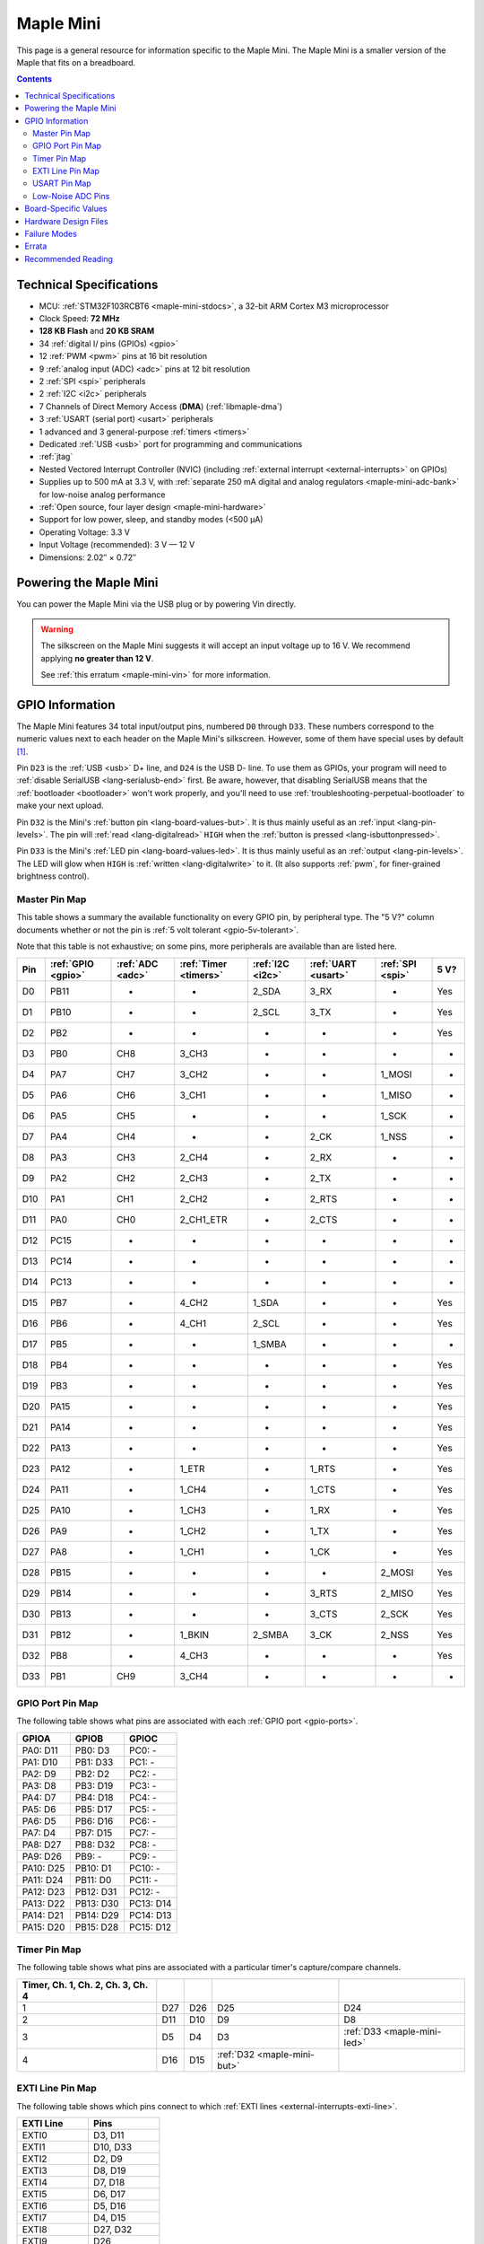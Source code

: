 .. _maple-mini:

Maple Mini
==========

This page is a general resource for information specific to the Maple
Mini.  The Maple Mini is a smaller version of the Maple that fits on a
breadboard.

.. contents:: Contents
   :local:

.. TODO [dma.rst] Ref to dma.rst in sequel instead of libmaple-dma

Technical Specifications
------------------------

* MCU: :ref:`STM32F103RCBT6 <maple-mini-stdocs>`, a 32-bit ARM Cortex
  M3 microprocessor
* Clock Speed: **72 MHz**
* **128 KB Flash** and **20 KB SRAM**
* 34 :ref:`digital I/ pins (GPIOs) <gpio>`
* 12 :ref:`PWM <pwm>` pins at 16 bit resolution
* 9 :ref:`analog input (ADC) <adc>` pins at 12 bit resolution
* 2 :ref:`SPI <spi>` peripherals
* 2 :ref:`I2C <i2c>` peripherals
* 7 Channels of Direct Memory Access (**DMA**) (:ref:`libmaple-dma`)
* 3 :ref:`USART (serial port) <usart>` peripherals
* 1 advanced and 3 general-purpose :ref:`timers <timers>`
* Dedicated :ref:`USB <usb>` port for programming and communications
* :ref:`jtag`
* Nested Vectored Interrupt Controller (NVIC) (including
  :ref:`external interrupt <external-interrupts>` on GPIOs)
* Supplies up to 500 mA at 3.3 V, with :ref:`separate 250 mA digital
  and analog regulators <maple-mini-adc-bank>` for low-noise analog
  performance
* :ref:`Open source, four layer design <maple-mini-hardware>`
* Support for low power, sleep, and standby modes (<500 μA)
* Operating Voltage: 3.3 V
* Input Voltage (recommended): 3 V — 12 V
* Dimensions: 2.02″ × 0.72″

.. _maple-mini-powering:

Powering the Maple Mini
-----------------------

You can power the Maple Mini via the USB plug or by powering Vin
directly.

.. warning:: The silkscreen on the Maple Mini suggests it will accept
   an input voltage up to 16 V.  We recommend applying **no greater
   than 12 V**.

   See :ref:`this erratum <maple-mini-vin>` for more information.

.. _maple-mini-gpios:

GPIO Information
----------------

The Maple Mini features 34 total input/output pins, numbered ``D0``
through ``D33``.  These numbers correspond to the numeric values next
to each header on the Maple Mini's silkscreen.  However, some of them
have special uses by default [#fusedpins]_.

.. _maple-mini-usb-pins:

Pin ``D23`` is the :ref:`USB <usb>` D+ line, and ``D24`` is the USB D-
line.  To use them as GPIOs, your program will need to :ref:`disable
SerialUSB <lang-serialusb-end>` first.  Be aware, however, that
disabling SerialUSB means that the :ref:`bootloader <bootloader>`
won't work properly, and you'll need to use
:ref:`troubleshooting-perpetual-bootloader` to make your next upload.

.. _maple-mini-but:

Pin ``D32`` is the Mini's :ref:`button pin <lang-board-values-but>`.
It is thus mainly useful as an :ref:`input <lang-pin-levels>`.  The
pin will :ref:`read <lang-digitalread>` ``HIGH`` when the :ref:`button
is pressed <lang-isbuttonpressed>`.

.. _maple-mini-led:

Pin ``D33`` is the Mini's :ref:`LED pin <lang-board-values-led>`.  It
is thus mainly useful as an :ref:`output <lang-pin-levels>`.  The LED
will glow when ``HIGH`` is :ref:`written <lang-digitalwrite>` to it.
(It also supports :ref:`pwm`, for finer-grained brightness control).

.. TODO [0.1.0] silkscreen pictures which expand abbreviations

.. _maple-mini-pin-map-master:

Master Pin Map
^^^^^^^^^^^^^^

This table shows a summary the available functionality on every GPIO
pin, by peripheral type.  The "5 V?" column documents whether or not
the pin is :ref:`5 volt tolerant <gpio-5v-tolerant>`.

Note that this table is not exhaustive; on some pins, more peripherals
are available than are listed here.

.. csv-table::
   :header: Pin, :ref:`GPIO <gpio>`, :ref:`ADC <adc>`, :ref:`Timer <timers>`, :ref:`I2C <i2c>`, :ref:`UART <usart>`, :ref:`SPI <spi>`, 5 V?

   D0,  PB11,   -, -,         2_SDA,  3_RX,  -,      Yes
   D1,  PB10,   -, -,         2_SCL,  3_TX,  -,      Yes
   D2,  PB2,    -, -,         -,      -,     -,      Yes
   D3,  PB0,  CH8, 3_CH3,     -,      -,     -,      -
   D4,  PA7,  CH7, 3_CH2,     -,      -,     1_MOSI, -
   D5,  PA6,  CH6, 3_CH1,     -,      -,     1_MISO, -
   D6,  PA5,  CH5, -,         -,      -,     1_SCK,  -
   D7,  PA4,  CH4, -,         -,      2_CK,  1_NSS,  -
   D8,  PA3,  CH3, 2_CH4,     -,      2_RX,  -,      -
   D9,  PA2,  CH2, 2_CH3,     -,      2_TX,  -,      -
   D10, PA1,  CH1, 2_CH2,     -,      2_RTS, -,      -
   D11, PA0,  CH0, 2_CH1_ETR, -,      2_CTS, -,      -
   D12, PC15,   -, -,         -,      -,     -,      -
   D13, PC14,   -, -,         -,      -,     -,      -
   D14, PC13,   -, -,         -,      -,     -,      -
   D15, PB7,    -, 4_CH2,     1_SDA,  -,     -,      Yes
   D16, PB6,    -, 4_CH1,     2_SCL,  -,     -,      Yes
   D17, PB5,    -, -,         1_SMBA, -,     -,      -
   D18, PB4,    -, -,         -,      -,     -,      Yes
   D19, PB3,    -, -,         -,      -,     -,      Yes
   D20, PA15,   -, -,         -,      -,     -,      Yes
   D21, PA14,   -, -,         -,      -,     -,      Yes
   D22, PA13,   -, -,         -,      -,     -,      Yes
   D23, PA12,   -, 1_ETR,     -,      1_RTS, -,      Yes
   D24, PA11,   -, 1_CH4,     -,      1_CTS, -,      Yes
   D25, PA10,   -, 1_CH3,     -,      1_RX,  -,      Yes
   D26, PA9,    -, 1_CH2,     -,      1_TX,  -,      Yes
   D27, PA8,    -, 1_CH1,     -,      1_CK,  -,      Yes
   D28, PB15,   -, -,         -,      -,     2_MOSI, Yes
   D29, PB14,   -, -,         -,      3_RTS, 2_MISO, Yes
   D30, PB13,   -, -,         -,      3_CTS, 2_SCK,  Yes
   D31, PB12,   -, 1_BKIN,    2_SMBA, 3_CK,  2_NSS,  Yes
   D32, PB8,    -, 4_CH3,     -,      -,     -,      Yes
   D33, PB1,  CH9, 3_CH4,     -,      -,     -,      -

.. _maple-mini-gpio-port-map:

GPIO Port Pin Map
^^^^^^^^^^^^^^^^^
The following table shows what pins are associated with each
:ref:`GPIO port <gpio-ports>`.

.. csv-table::
   :header: GPIOA, GPIOB, GPIOC

   PA0: D11,  PB0:  D3,  PC0: -
   PA1: D10,  PB1:  D33, PC1: -
   PA2: D9,   PB2:  D2,  PC2: -
   PA3: D8,   PB3:  D19, PC3: -
   PA4: D7,   PB4:  D18, PC4: -
   PA5: D6,   PB5:  D17, PC5: -
   PA6: D5,   PB6:  D16, PC6: -
   PA7: D4,   PB7:  D15, PC7: -
   PA8: D27,  PB8:  D32, PC8: -
   PA9: D26,  PB9:  -,   PC9: -
   PA10: D25, PB10: D1,  PC10: -
   PA11: D24, PB11: D0,  PC11: -
   PA12: D23, PB12: D31, PC12: -
   PA13: D22, PB13: D30, PC13: D14
   PA14: D21, PB14: D29, PC14: D13
   PA15: D20, PB15: D28, PC15: D12

.. _maple-mini-timer-map:

Timer Pin Map
^^^^^^^^^^^^^

The following table shows what pins are associated with a particular
timer's capture/compare channels.

.. csv-table::
   :header: Timer, Ch. 1, Ch. 2, Ch. 3, Ch. 4
   :delim: |

   1 | D27 | D26 | D25                         | D24
   2 | D11 | D10 | D9                          | D8
   3 | D5  | D4  | D3                          | :ref:`D33 <maple-mini-led>`
   4 | D16 | D15 | :ref:`D32 <maple-mini-but>` |

.. _maple-mini-exti-map:

EXTI Line Pin Map
^^^^^^^^^^^^^^^^^

The following table shows which pins connect to which :ref:`EXTI lines
<external-interrupts-exti-line>`.

.. list-table::
   :widths: 1 1
   :header-rows: 1

   * - EXTI Line
     - Pins
   * - EXTI0
     - D3, D11
   * - EXTI1
     - D10, D33
   * - EXTI2
     - D2, D9
   * - EXTI3
     - D8, D19
   * - EXTI4
     - D7, D18
   * - EXTI5
     - D6, D17
   * - EXTI6
     - D5, D16
   * - EXTI7
     - D4, D15
   * - EXTI8
     - D27, D32
   * - EXTI9
     - D26
   * - EXTI10
     - D1, D25
   * - EXTI11
     - D0, D24
   * - EXTI12
     - D23, D31
   * - EXTI13
     - D14, D22, D30
   * - EXTI14
     - D13, D21, D29
   * - EXTI15
     - D12, D20, D28

.. _maple-mini-usart-map:

USART Pin Map
^^^^^^^^^^^^^

The Maple Mini has three serial ports (also known as :ref:`USARTs
<usart>`). They communicate using the pins summarized in the following
table:

.. csv-table::
   :header: Serial Port, TX, RX, CK, CTS, RTS
   :delim: |

   ``Serial1`` | D26 | D25 | D27 | D24 | D23
   ``Serial2`` | D9  |  D8 |  D7 | D11 | D10
   ``Serial3`` | D1  |  D0 | D31 | D30 | D29

.. _maple-mini-adc-bank:

Low-Noise ADC Pins
^^^^^^^^^^^^^^^^^^

Maple Mini has an electrically isolated analog power plane with its
own regulator, and a geometrically isolated ground plane, connected to
the digital plane by an inductor.  Its analog input pins, D3 — D11,
are laid out to correspond with these analog planes, and our
measurements indicate that they generally offer low noise ADC
performance.  However, analog performance may vary depending upon the
activity of the other GPIOs.  Consult the :ref:`Maple Mini hardware
design files <maple-mini-hardware>` for more details.

.. _maple-mini-board-values:

Board-Specific Values
---------------------

This section lists the Maple Mini's :ref:`board-specific values
<lang-board-values>`.

- ``CYCLES_PER_MICROSECOND``: 72
- ``BOARD_BUTTON_PIN``: 32
- ``BOARD_LED_PIN``: 33
- ``BOARD_NR_GPIO_PINS``: 34
- ``BOARD_NR_PWM_PINS``: 12
- ``boardPWMPins``: 3, 4, 5, 8, 9, 10, 11, 15, 16, 25, 26, 27
- ``BOARD_NR_ADC_PINS``: 9
- ``boardADCPins``: 3, 4, 5, 6, 7, 8, 9, 10, 11
- ``BOARD_NR_USED_PINS``: 4
- ``boardUsedPins``: ``BOARD_LED_PIN``, ``BOARD_BUTTON_PIN``, 23, 24
  (23 and 24 are used by :ref:`USB <maple-mini-usb-pins>`)
- ``BOARD_NR_USARTS``: 3
- ``BOARD_USART1_TX_PIN``: 26
- ``BOARD_USART1_RX_PIN``: 25
- ``BOARD_USART2_TX_PIN``: 9
- ``BOARD_USART2_RX_PIN``: 8
- ``BOARD_USART3_TX_PIN``: 1
- ``BOARD_USART3_RX_PIN``: 0
- ``BOARD_NR_SPI``: 2
- ``BOARD_SPI1_NSS_PIN``: 7
- ``BOARD_SPI1_MOSI_PIN``: 4
- ``BOARD_SPI1_MISO_PIN``: 5
- ``BOARD_SPI1_SCK_PIN``: 6
- ``BOARD_SPI2_NSS_PIN``: 31
- ``BOARD_SPI2_MOSI_PIN``: 28
- ``BOARD_SPI2_MISO_PIN``: 29
- ``BOARD_SPI2_SCK_PIN``: 30
- ``BOARD_JTMS_SWDIO_PIN``: 22
- ``BOARD_JTCK_SWCLK_PIN``: 21
- ``BOARD_JTDI_PIN``: 20
- ``BOARD_JTDO_PIN``: 19
- ``BOARD_NJTRST_PIN``: 18

.. _maple-mini-hardware:

Hardware Design Files
---------------------

The hardware schematics and board layout files are available in the
`Maple Mini GitHub repository <https://github.com/leaflabs/maplemini>`_.

From the GitHub repository main page, you can download the entire
repository by clicking the "Download" button.  If you are familiar
with `Git <http://git-scm.com/>`_, you can also clone the repository
at the command line with ::

    $ git clone git://github.com/leaflabs/maplemini.git

Failure Modes
-------------

The following known failure modes apply to all Maple boards.  The
failure modes aren't design errors, but are easy ways to break or
damage your board permanently.

* **High voltage on non-tolerant pins**: not all header pins are 5 V
  compatible; so e.g. connecting certain serial devices in the wrong
  way could over-voltage the pins.  The :ref:`pin-mapping master table
  <maple-mini-pin-map-master>` details which pins are :ref:`5
  V-tolerant <gpio-5v-tolerant>`.

Errata
------

This section lists known issues and warnings for the Maple Mini Rev 2
(the first Rev sold to the public).

.. _maple-mini-vin:

* **Silkscreen Vin voltage mistake**: The silkscreen on the Maple Mini
  falsely indicates that Vin may be supplied with up to 16 V.  We
  recommend an input voltage **no greater than 12 V**.

  The voltage regulator on the Mini is rated up to 16 V.  However, our
  tests indicate that as its input voltage approaches 16 V, its output
  begins to rise to levels higher than those recommended by ST for
  supplying the STM32F103CB.  The limit of 12 V keeps the voltage
  supplied to the processor at safe levels.

Recommended Reading
-------------------

.. _maple-mini-stdocs:

STMicro documentation for STM32F103CB microcontroller:

* `Datasheet
  <http://www.st.com/internet/com/TECHNICAL_RESOURCES/TECHNICAL_LITERATURE/DATASHEET/CD00161566.pdf>`_
  (PDF); covers STM32F103x8, STM32F103xB.
* `Reference Manual RM0008
  <http://www.st.com/internet/com/TECHNICAL_RESOURCES/TECHNICAL_LITERATURE/REFERENCE_MANUAL/CD00171190.pdf>`_
  (PDF); definitive resource for peripherals on the STM32F1 line.
* `Programming Manual PM0056
  <http://www.st.com/internet/com/TECHNICAL_RESOURCES/TECHNICAL_LITERATURE/PROGRAMMING_MANUAL/CD00228163.pdf>`_
  (PDF); assembly language and register reference.
* `STM32F103CB <http://www.st.com/internet/mcu/product/189782.jsp>`_
  overview page with links to further references.

.. rubric:: Footnotes

.. [#fusedpins] See :ref:`boardUsedPins <lang-board-values-used-pins>`
   for more information.
